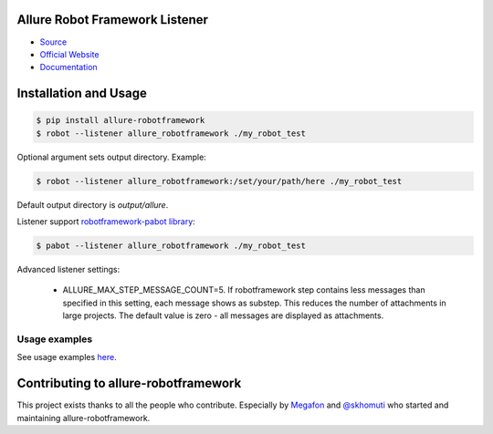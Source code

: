 Allure Robot Framework Listener
===============================
.. image:: https://img.shields.io/pypi/v/allure-robotframework
        :alt: Release Status
        :target: https://pypi.python.org/pypi/allure-robotframework
.. image:: https://img.shields.io/pypi/dm/allure-robotframework
        :alt: Downloads
        :target: https://pypi.python.org/pypi/allure-robotframework

-  `Source <https://github.com/allure-framework/allure-python>`_

-  `Official Website <https://allurereport.org/>`_

-  `Documentation <https://allurereport.org/docs/>`_

Installation and Usage
======================

.. code:: bash

    $ pip install allure-robotframework
    $ robot --listener allure_robotframework ./my_robot_test

Optional argument sets output directory. Example:

.. code:: bash

    $ robot --listener allure_robotframework:/set/your/path/here ./my_robot_test

Default output directory is `output/allure`.

Listener support `robotframework-pabot library <https://pypi.python.org/pypi/robotframework-pabot>`_:

.. code:: bash

    $ pabot --listener allure_robotframework ./my_robot_test

Advanced listener settings:

    - ALLURE_MAX_STEP_MESSAGE_COUNT=5. If robotframework step contains less messages than specified in this setting, each message shows as substep. This reduces the number of attachments in large projects. The default value is zero - all messages are displayed as attachments.

Usage examples
--------------

See usage examples `here <examples>`_.


Contributing to allure-robotframework
=====================================

This project exists thanks to all the people who contribute. Especially by `Megafon <https://corp.megafon.com>`_ and
`@skhomuti <https://github.com/skhomuti>`_ who started and maintaining allure-robotframework.

